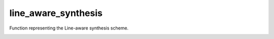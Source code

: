 line_aware_synthesis
====================

Function representing the Line-aware synthesis scheme.
    .. autofunction:: mqt.syrec.line_aware_synthesis
